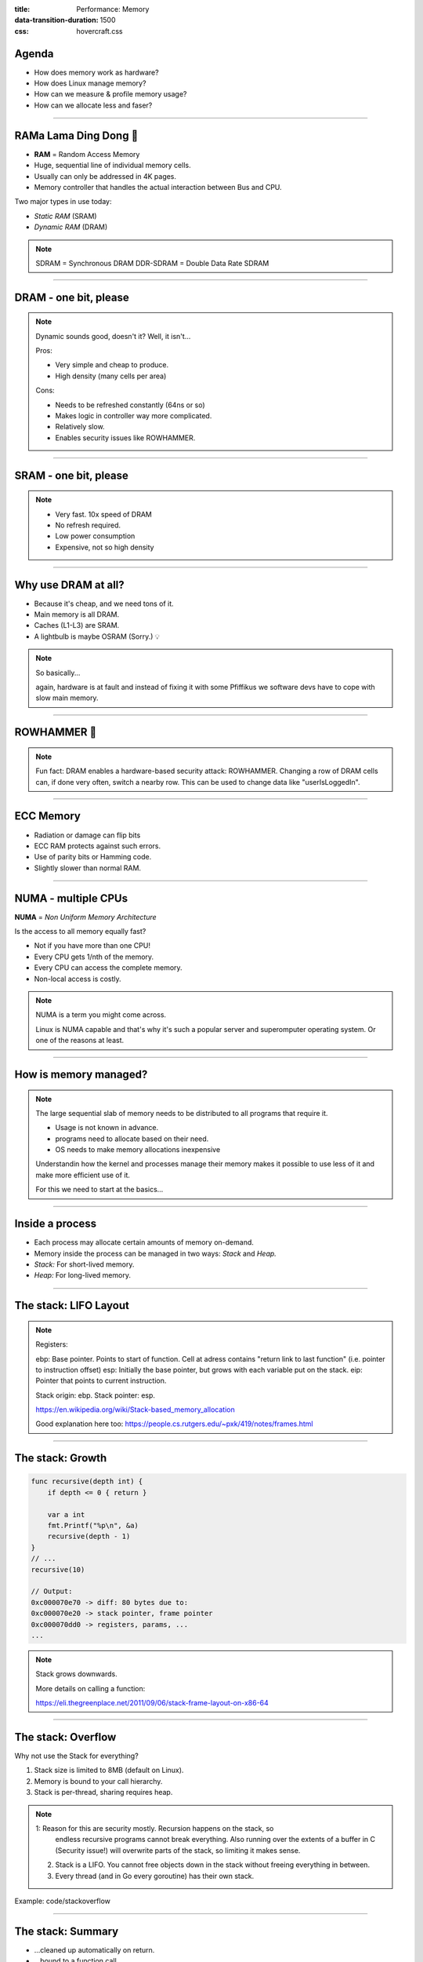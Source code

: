 :title: Performance: Memory
:data-transition-duration: 1500
:css: hovercraft.css

Agenda
======

* How does memory work as hardware?
* How does Linux manage memory?
* How can we measure & profile memory usage?
* How can we allocate less and faser?

.. image:: images/ram.png
   :width: 50%

----


RAMa Lama Ding Dong 🎺
======================

* **RAM** = Random Access Memory
* Huge, sequential line of individual memory cells.
* Usually can only be addressed in 4K pages.
* Memory controller that handles the actual interaction between Bus and CPU.

Two major types in use today:

* *Static RAM* (SRAM)
* *Dynamic RAM* (DRAM)

.. note::

   SDRAM = Synchronous DRAM
   DDR-SDRAM = Double Data Rate SDRAM

----

DRAM - one bit, please
======================

.. image:: images/dram.png
   :width: 100%
   :align: center

.. note::

   Dynamic sounds good, doesn't it? Well, it isn't...

   Pros:

   * Very simple and cheap to produce.
   * High density (many cells per area)

   Cons:

   * Needs to be refreshed constantly (64ns or so)
   * Makes logic in controller way more complicated.
   * Relatively slow.
   * Enables security issues like ROWHAMMER.

----

SRAM - one bit, please
======================

.. image:: images/sram.png
   :width: 100%
   :align: center

.. note::

   * Very fast. 10x speed of DRAM
   * No refresh required.
   * Low power consumption
   * Expensive, not so high density

----

Why use DRAM at all?
====================

* Because it's cheap, and we need tons of it.
* Main memory is all DRAM.
* Caches (L1-L3) are SRAM.
* A lightbulb is maybe OSRAM (Sorry.) 💡

.. note::

   So basically...

   again, hardware is at fault
   and instead of fixing it with some Pfiffikus
   we software devs have to cope with slow main memory.

----

ROWHAMMER 🔨
============

.. image:: images/rowhamer.webp
   :width: 100%

.. note::

   Fun fact: DRAM enables a hardware-based security attack: ROWHAMMER.
   Changing a row of DRAM cells can, if done very often, switch a
   nearby row. This can be used to change data like "userIsLoggedIn".

----

ECC Memory
==========

* Radiation or damage can flip bits
* ECC RAM protects against such errors.
* Use of parity bits or Hamming code.
* Slightly slower than normal RAM.

.. image:: images/ecc.png
   :width: 100%

----

NUMA - multiple CPUs
====================

**NUMA** = *Non Uniform Memory Architecture*

Is the access to all memory equally fast?

* Not if you have more than one CPU!
* Every CPU gets 1/nth of the memory.
* Every CPU can access the complete memory.
* Non-local access is costly.

.. note::

   NUMA is a term you might come across.

   Linux is NUMA capable and that's why it's such a popular server and
   superomputer operating system. Or one of the reasons at least.

----

How is memory managed?
======================

.. image:: diagrams/3_os_allocations.svg
   :width: 100%

.. note::

    The large sequential slab of memory needs to be
    distributed to all programs that require it.

    - Usage is not known in advance.
    - programs need to allocate based on their need.
    - OS needs to make memory allocations inexpensive

    Understandin how the kernel and processes manage their memory
    makes it possible to use less of it and make more efficient use of it.

    For this we need to start at the basics...

----

Inside a process
================

* Each process may allocate certain amounts of memory on-demand.
* Memory inside the process can be managed in two ways: *Stack* and *Heap.*
* *Stack:* For short-lived memory.
* *Heap:* For long-lived memory.

----

The stack: LIFO Layout
======================

.. image:: images/stack_layout.svg
    :width: 80%

.. note::

    Registers:

    ebp: Base pointer. Points to start of function. Cell at adress contains "return link to last function" (i.e. pointer to instruction offset)
    esp: Initially the base pointer, but grows with each variable put on the stack.
    eip: Pointer that points to current instruction.

    Stack origin:  ebp.
    Stack pointer: esp.

    https://en.wikipedia.org/wiki/Stack-based_memory_allocation

    Good explanation here too: https://people.cs.rutgers.edu/~pxk/419/notes/frames.html

----

The stack: Growth
=================

.. code-block:: go

    func recursive(depth int) {
        if depth <= 0 { return }

        var a int
        fmt.Printf("%p\n", &a)
        recursive(depth - 1)
    }
    // ...
    recursive(10)

    // Output:
    0xc000070e70 -> diff: 80 bytes due to:
    0xc000070e20 -> stack pointer, frame pointer
    0xc000070dd0 -> registers, params, ...
    ...

.. note::

    Stack grows downwards.

    More details on calling a function:

    https://eli.thegreenplace.net/2011/09/06/stack-frame-layout-on-x86-64

----

The stack: Overflow
===================

Why not use the Stack for everything?

1. Stack size is limited to 8MB (default on Linux).
2. Memory is bound to your call hierarchy.
3. Stack is per-thread, sharing requires heap.

.. note::

    1: Reason for this are security mostly. Recursion happens on the stack, so
       endless recursive programs cannot break everything. Also running over the
       extents of a buffer in C (Security issue!) will overwrite parts of the
       stack, so limiting it makes sense.

    2. Stack is a LIFO. You cannot free objects down in the stack without
       freeing everything in between.

    3. Every thread (and in Go every goroutine) has their own stack.

.. class:: example

   Example: code/stackoverflow

----

The stack: Summary
==================

* ...cleaned up automatically on return.
* ...bound to a function call.
* ...low overhead and should be preferred.
* ...can be reasoned about during compile time.
* ...good for small amounts of data.


----

The Heap: Allocations
=====================

.. code-block:: go

    //go:noinline
    func f() *int {
        v := 3
        return &v
    }

    func main() {
        // Two for the stack:
        // a=0xc00009aef8 b=0xc00009aef0
        a, b := 23, 42

        // Two for the heap:
        // c=0xc0000b2000 d=0xc0000b2008
        c, d := f(), f()
    }

.. note::


   Contrary to the stack, the memory is not bound to the function
   and therefore will survive the return of a function. The downside
   is that the memory needs to be freed

   Languages like Go allocate automatically on the heap if they
   have to - they do this either when the compiler cannot prove that
   the value does not escape the function stack or when the allocation
   is too big for the stack. More on this later. Thanks to the GC
   memory is freed automatically after it's used. Having a GC is often
   understood as "I don't need to think about memory" though, which is not
   the case. You can help the GC to run faster and avoid memory leaks
   that can arise through edge cases.

   Languages like Python allocate everything on the heap. They almost
   never use stack based memory for anything. Most interpreted languages
   use a combination of reference counting and garbage collection.
   Very convenient but also the slowest way to go.

   Languages like C (and partly Rust) pass the duty of memory management
   to the programmer. While this make it possible to be clever, it also
   opens up ways to fuck up tremendously by creating memory leaks, double
   frees, forgotten allocations or use-after-free scenarios.

   Heap memory must be cleaned up after use. Go does this with a GC.

   Heap grows upwards.

----

The Heap: ``malloc()``
======================

.. code-block:: c

    int *ptrs[100];
    for(int i = 0; i < 100; i++) {
        ptrs[i] = malloc(i * sizeof(int));
    }
    // ... use memory ...
    for(int i = 0; i < 100; i++) {
        free(ptrs[i]);
    }

.. note::

   malloc() is a function that returns N bytes of memory, if available.
   It is a syscall of the kernel, but implemented as library in userspace.

   malloc() manages internally a pool of memory internally, from which it
   slices of the requested portions. Whenever the pool runs out of fresh
   memory, the malloc implementation will ask the kernel for a new chunk
   of memory. The exact mechanism is either over sbrk(2) or mmap()
   (we will see mmap later)

   As malloc() needs to cater objects of many different sizes (as seen in the
   example above) it is prone to fragmentation.

----

The Heap: Freelist
==================

.. image:: images/heap_freelist.png
   :width: 70%

.. note::

   As mentioned above, the memory allocated from the pool
   needs to be freed, so it can be re-used. This is done by the free() call.

   malloc() needs to track which parts of its pool are in-use and which can
   be issued on the next call. It does by the use of free-lists. Each block
   returned by malloc() has a small header (violet) that points to the next block.
   The memory returned by malloc() is just behind this small header.

   Once allocated, a free block is taken out of the list and added to the "allocated"
   list. This means that every allocation has a small space and time overhead.

   On free(), the opposite happens: The block is put back into the freelist
   and out of the "allocated" list.

   (i.e. an allocation is O(log n), instead of O(1) as with the stack)

   Useful Links:

   * https://azeria-labs.com/heap-exploitation-part-1-understanding-the-glibc-heap-implementation (More details)
   * https://sourceware.org/git/?p=glibc.git;a=blob;f=malloc/malloc.c;h=05e65a2d54f9b3850fa0c4d2c7dfaae3dfd94dac;hb=HEAD#l54
   * https://sourceware.org/git/?p=glibc.git;a=blob;f=malloc/malloc.c;h=05e65a2d54f9b3850fa0c4d2c7dfaae3dfd94dac;hb=HEAD#l102:

----

The Heap: Leaks
===============


.. code-block:: c

    // In C:
    char *s;
    s = malloc(20);
    s = malloc(30); // leak: 20 bytes.

.. code-block:: go

    // In Go:
    var m map[string][]byte{}
    func f(v int) {
        // the slice will be still referenced after
        // the function returned, if not delete()'d
        m["blub"] = make([]byte, 100)
        return v * v
    }

.. note::

    Other sources of memory leaks:

    - Go routines blocking forever.
    - Assigning a small slice of a big array to a variable
      (causing the whole array to be still referenced)

    Use pprof to find memory leaks in Go.

    In C it's very easy to forget a free(), therefore quite
    some impressive tooling developed over the years. The most prominent
    example is valgrind: https://valgrind.org

    Python: Also has memory leaks, finding them is much harder
    since the tooling is not great (at least when I looked last time).
    Also: Memory leaks can happen on the C-side or in the python code
    itself. If they happen in a C-module you're pretty much fuc.. lost.

----

The Heap: Summary
=================

**Heap**

* ...needs to be explicitly requested.
* ...needs to be explititly cleaned up.
* ...can be used until freed. Will crash otherwise.
* ...required for big data chunks or long-lived data.
* ...has a small, but noticeable, overhead.

.. note::

   Heap requires some implementation of malloc(). There are many different implementations
   of it in C, using different strategies to perform well under certain load.
   Choosing the right kind of allocator is a science in itself. More info can be obtained here:

   https://en.wikipedia.org/wiki/Memory_management#Implementations

   In languages like Go you don't have a choice which memory allocator you get. The Go runtime
   provides one for you. This makes sense as it is coupled very tightly with the garbage collector.
   Go uses a similar implementation, but is more sophisticated. Main difference:
   it keeps pre-allocated arenas for differently sized objects. i.e. 4, 8, 16,
   32, 64 and so on.

   The grow direction of the heap and stack is not really important and you
   should keep in mind that every thread/goroutine has their own stack and
   there might be even more than one heap area, possibly backed by different
   malloc() implementations.

----

Garbage collector (GC)
======================

.. image:: images/gc.png
   :width: 100%

.. note::

    GC is a utility that remembers allocation and scans the memory used by the program
    for referenes to the allocations. If no references are found it automatically cleans
    up the associated memory.

    This is very ergonomic for the programmer, but comes with a peformance impact. The
    GC needs to run regularly and has, at least for a very small amount of time, stop
    the execution of the program.

    Good reference for the Go GC: https://tip.golang.org/doc/gc-guide

----

GC: Pressure
=============

.. code-block:: go

   // Prefer this...
   m := make(map[string]someStruct)

   // ...over this:
   m := make(map[string]*someStruct)

.. class:: example

   Example: code/allocs

.. code-block:: bash

    # counting words with a map:
    $ go test -v -bench=. -benchmem
    noptr  577.7 ns/op	 336 B/op   2 allocs/op
    ptr    761.4 ns/op	 384 B/op  10 allocs/op

.. note::

    "GC Pressure" describes the amount of load a garbage collector currently has.
    The more small objects it has to track, the higher the load. You can help it
    by reducing the amount of different objects and making use of sync.Pools (see later)

    One way to less use memory is to use less pointers:

    * Way less memory in total (one cell less for the pointer)
    * Data is packed together (good for the CPU cache!)
    * Less work for the GC and the allocator to do
    * Pointers give you more potential to fuck up (they can be nil...)

    The "10" will increase with input size!
    Longer runs will cause more GC for the ptr case.

----

GC: Escape Analysis
===================

.. image:: images/escape_analysis.jpg
   :width: 100%

.. code-block:: bash

   $ go build -gcflags="-m" .
   ./main.go:5:2: moved to heap: x

.. note::

    Only heap allocated data is managed by the garbage collector.
    The more you allocate on the heap, the more pressure you put on the
    memory bookkeeping and the garbage collector.

    * Avoid using pointers and refactor to make it allocate-able on the stack.
    * Prefer pass & return by value if value is small (< 64 byte ~= cache line)
    * Use sync.Pool to save allocations.

    Good guide for the details: https://tip.golang.org/doc/gc-guide#Eliminating_heap_allocations

    Picture source: https://dev.to/karankumarshreds/memory-allocations-in-go-1bpa

----

GC: Pre-Allocate
================

.. code-block:: go

    s := make([]int, 0, len(input))
    m := make(map[string]int, 20)
    // ...

    // If you need to concatenate many strings:
    var b strings.Builder
    b.Grow(100 * 13)
    for idx := 0; idx < 100; idx++ {
        b.WriteString("Hello World!\n")
    }
    fmt.Println(b.String())

.. class:: example

   Example: code/prealloc

----

GC: Pooling
===========

.. code-block:: go

    // avoid expensive allocations by pooling:
    var writerGzipPool = sync.Pool{
        // other good candidates: bytes.Buffer{},
        // big slices, empty objects used for unmarshal
        New: func() any {
            return gzip.NewWriter(ioutil.Discard)
        },
    }

    w := writerGzipPool.Get().(*gzip.Writer)
    // ... use w ...
    writerGzipPool.Put(w)

.. class:: example

   Example: code/mempool

.. note::

    Pooling is the general technique of keeping a set of objects that are expensive object,
    if they can be re-used. Typical examples would be thread pools that keep running threads
    around, instead of firing up a new one for every task. Same can be done for memory objects
    that are expensive to allocate (or have long-running init code like gzip.Writer).

    Pools can be easily implemented using an array (or similar) and a mutex.
    sync.Pool is a Go-specific solution that has some knowledge of the garbage collector
    which would be not available to normal programs otherwise. It keeps a set of objects
    around until they would be garbage collected anyways. I.e. the objects in the pool
    get automatically freed after one or two GC runs.

----

GC: Internment #1
=================

.. code-block:: go

    // type StringHeader struct {
    //         Data uintptr
    //         Len  int
    // }
    func stringptr(s string) uintptr {
        return (*reflect.StringHeader)(unsafe.Pointer(&s)).Data
    }

    func main() {
        s1 := "123"
        s2 := s1
        s3 := "1" + "2" + "3"
        s4 := "12" + strconv.FormatInt(3, 10)
        fmt.Printf("0x%x 0x%x 0x%x 0x%x\n",
            stringptr(s1), // 0x000049a4c2
            stringptr(s2), // 0x000049a4c2
            stringptr(s3), // 0x000049a4c2
            stringptr(s4), // 0xc000074ed0
        )
    }

----

GC: Internment #2
=================

.. code-block:: go

    type stringInterner map[string]string

    func (si stringInterner) Intern(s string) string {
        if interned, ok := si[s]; ok {
            return interned
        }
        si[s] = s
        return s
    }

    func main() {
        si := stringInterner{}
        s1 := si.Intern("123")
        s2 := si.Intern(strconv.Itoa(123))
        fmt.Println(stringptr(s1) == stringptr(s2)) // true
    }

.. note::

    Advantage:

    - Strings can be compared by the compiler by ptr equality.
    - Less memory is used.

    Further examples and the full impressive benchmark can be found here:

    https://artem.krylysov.com/blog/2018/12/12/string-interning-in-go

----

GC: Internment #3
=================

.. code-block:: go

    // Measuring speed of string comparisons:
    BenchmarkStringCompare1-4         1.873 ns/op
    BenchmarkStringCompare10-4        4.816 ns/op
    BenchmarkStringCompare100-4       9.481 ns/op
    BenchmarkStringCompareIntern1-4   1.830 ns/op
    BenchmarkStringCompareIntern10-4  1.868 ns/op
    BenchmarkStringCompareIntern100-4 1.965 ns/op

.. class:: example

   Example: code/internment

.. note::

    Internment scales incredibly well.

    Good usecases:

    - Reading words of natural language.
    - Enum-like strings like country names.
    - Interning keys of json objects.

    Bad usecases:

    - Internment for input that is very long
      and cannot be predicted (tweets e.g.)

----

GC: Memory Limit
================

.. code-block:: bash

    $ GOMEMLIMIT=2000M go run app.go

.. image:: images/deephealth_mem.png
   :width: 100%

.. note::

    Linux only supports setting a max amount of memory that a process (or cgroup)
    may consume. If the limit is exceeded, then the process (or cgroup) is killed.
    This makes the limit a hard limit, which is seldomly useful.

    What is more useful is to have a soft limit, that makes the application attempt
    to free memory before it reaches the limit. As the garbage collector normally
    has a backlog of short-lived (i.e. memory on the heap that gets regularly freed)
    it could peak over a hard limit (6G in the diagram) for a short moment of time.
    By setting a GOMEMLIMIT we can tell the GC to run the

    More Info:
    https://weaviate.io/blog/gomemlimit-a-game-changer-for-high-memory-applications

----

Virtual memory (VM)
===================

.. image:: images/elephant_in_the_room.jpg
   :width: 100%

.. note::

    Let's talk about the elephant in the room: The adress of a value
    is not the adress in physical memory. How can we proof it?

----

VM: The mapping
===============

.. image:: images/virtual_memory.png
   :width: 80%

.. note::

    * The physical memory of a system is splitted up into 4k pages.
    * Each process maintains a virtual memory mapping table, mapping
      from the virtual range of memory to physical memory.
    * Address translation is handled efficiently by the MMU

    Wait, those addresses I saw earlier... are those the addrs in RAM?
    Hopefully not, because otherwise you could somehow find out where the OpenSSH
    server lives in memory and steal it's keys. For security reasons it must look
    for each process like he's completely alone on the system. What you saw above
    are virtual memory addresses and they stay very similar on each run.

    The concept how this achieved is called "virtual memory" and it's probably one of
    the more clever things we did in computer science.

----

VM: implementation
==================

.. code-block:: bash

   $ cat /proc/<pid>/maps
   55eab7237000-55eab7258000 rw-p  [heap]
   ...
   7f54a1c18000-7f54a1c3a000 r--p  /usr/lib/libc.so.6
   ...
   7ffe78a26000-7ffe78a47000 rw-p  [stack]


Each process has a »*Page Table*« mapping virtual to physical memory.

.. note::

    On process start this table is filled with a few default kilobytes of mapped pages
    (the first few pages are not mapped, so dereferencing a NULL pointer will always crash)

    When the program first accesses those addresses the CPU will generate a page fault, indicating
    that there is no such mapping. The OS receives this and will find a free physical page, map
    it and retry execution. If another page fault occurs the OS will kill the process with SIGSEGV.

----

VM: Advantages
==============

* Pages can be mapped only once used (CoW)
* Several processes can share the same pages
* Pages do not need to be mapped to physical memory: Disk, DMA or even network is possible!
* Processes are isolated from each other.
* Processes consume only as much physical (*»residual«*) memory as really needed.
* Programs get easier to write because they can just assume that the memory is not fragmented.
* Pages can be swapped to disk by the OS without the process even noticing
* The kernel can give away more memory than there is on the system (overcommiting)
* Pages with the same content can be deduplicated
* Kernel may steal pages of inactive processes

----

VM: Swapping
============

.. code-block:: bash

    # Create some space for swapping:
    $ dd if=/dev/zero of=swapfile count=1024 bs=1M
    $ swapon ./swapfile

    # Check how eager the system is to use the swap
    # with a value between 0-100. This is the percentage
    # of RAM that is left before swapping starts.
    $ cat /proc/sys/vm/swappiness
    (a value between 0-100)

    # 0   = only swap if OOM would hit otherwise.
    # 100 = swap everything not actively used.
    #  60 = default for most desktops.
    # <10 = good setting for database servers

.. note::

   Linux can use swap space as second-prio memory if main memory runs low.
   Swap is already used before memory goes low. Inactive processes and stale IO pages
   get put to swap so that memory management can make use of that space to provide less
   fragmented memory regions.

   How aggressive this happens can be set using `vm.swappiness`. A value between

   Rules:

   - If you want to hibernate (i.e. powerless suspend) then you need as much swap as RAM.
   - Otherwise about half of RAM is a good rule of thumb.
   - Systems that rely on low latency (i.e. anything that goes in the direction of realtime) should not swap.

----

Profiling: Residual memory vs virtual memory
=============================================

.. image:: images/res_vs_virtual.png
   :width: 100%

.. note::

   Picture above showing htop on my rather old laptop
   with a normal workload. The amount of virtual memory for some programs
   like signal-desktop is HUGE and only a tiny portion is actually used.

   Fun fact: The program I was actively using was gimp, but the actual
   performance hogs were all browser-based applications. Brave new world.

   If you want to flex: Use `btop` for even prettier screens.

----

Profiling: Quick & dirty
========================

.. code-block:: bash

    # Show the peak residual memory usage:
    $ /usr/bin/time -v <command>
    ...
    Maximum resident set size (kbytes): 16192
    ...

|
|

.. class:: example

   Example: code/virtualmem

.. note::

   Start ./virt and observe in htop how the virtual memory is immediately there
   and the residual memory slowly increases second by second. The program will
   crash if you wait long enough.

   Start with '/usr/bin/time -v ./virt' and interrupt at any time.

----

Profiling: ``pprof``
====================

.. image:: images/pprof_heap.svg
   :width: 100%

.. note::

   Works similar to the CPU profile and gives us a good overview.
   The little cubes mean "x memory was allocated in y size batches".

   The pprof output is also available as flamegraph if you prefer
   this kind of presentation.

----

Profiling: Monitoring
=====================

.. image:: images/memleak_grafana.png
   :width: 100%

.. note::

    No way around it. Profiling and benchmarking leave a gap:
    long running applications where you do not expect performance issues.
    In that case you should always monitor resource usage so you can check
    when and how fast memory usage increased (and maybe correlate with load)

    When you notice issues you can do profiling via pprof.

----

Profiling: Pyroscope
====================

.. image:: images/pyroscope.png
   :width: 100%

`Pyroscope <https://pyroscope.io/docs/golang>`_

.. note::

   Especially long-running memorly leaks are hard to debug
   (i.e. when memory accumulates over the course of several days e.g.)

   In this it can help to combine monitoring and profiling. This is sometimes
   called "continuous profiling" therefore. Pyroscope is one of those tools.

   A short article on how to integrate this with Go services:
   https://grafana.com/blog/2023/04/19/how-to-troubleshoot-memory-leaks-in-go-with-grafana-pyroscope/

   Demo for Go:
   https://demo.pyroscope.io/?query=rideshare-app-golang.cpu%7B%7D&from=1682450314&until=1682450316

----

The OOM Killer
==============

.. image:: images/oom.jpg
   :width: 50%

.. note::

    * Kicks in if system almost completely ran out of RAM.
    * Selects a process based on a scoring system and kills it.
    * Processes can be given a priority in advance.
    * Last resort mechanism.
    * Reports in dmesg.
    * Sometimes comes too late and is not able to operate anymore.

    Alternatives:

    * earlyoom
    * systemd-oomd

    Userspace-Daemons that monitor memory usage and kill processes
    in a very configurable way. Well suited for server systems.

----

Fynn!
=====

🏁
